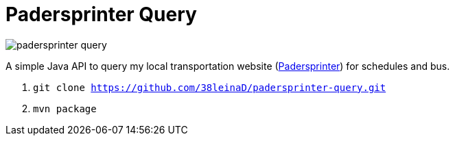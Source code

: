 = Padersprinter Query

image::https://api.travis-ci.org/38leinaD/padersprinter-query.svg[]

A simple Java API to query my local transportation website (link:https://www.padersprinter.de/fahrplaninfo/fahrplanauskunft/[Padersprinter]) for schedules and bus.

. `git clone https://github.com/38leinaD/padersprinter-query.git`
. `mvn package`